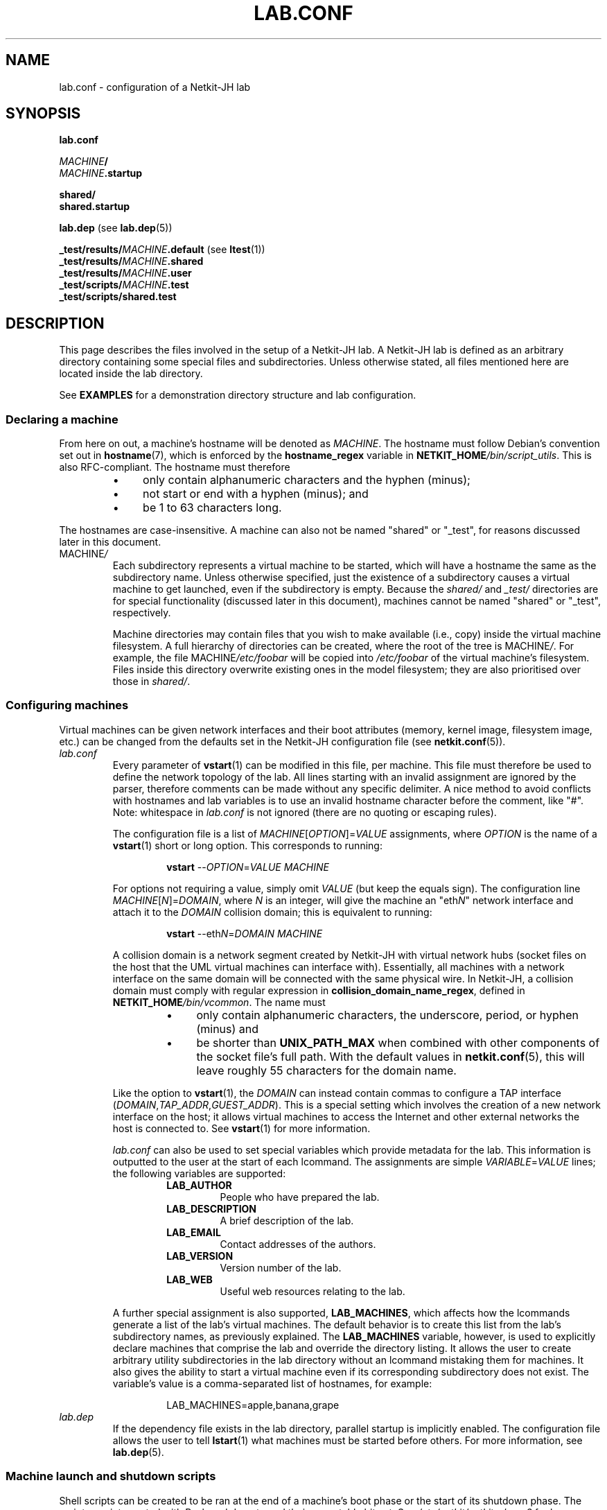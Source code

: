 .TH LAB.CONF 5 2022-09-03 Linux "Netkit-JH Manual"
.SH NAME
lab.conf \- configuration of a Netkit-JH lab
.SH SYNOPSIS
.nf
.B lab.conf

.IB MACHINE /
.IB MACHINE .startup

.B shared/
.B shared.startup

.BR lab.dep " (see " \c
.BR lab.dep (5))

.BR _test/results/ \fIMACHINE\fR .default " (see " \c
.BR ltest (1))
.BI _test/results/ MACHINE .shared
.BI _test/results/ MACHINE .user
.BI _test/scripts/ MACHINE .test
.B _test/scripts/shared.test
.fi
.SH DESCRIPTION
This page describes the files involved in the setup of a Netkit-JH lab.
A Netkit-JH lab is defined as an arbitrary directory containing some special
files and subdirectories.
Unless otherwise stated, all files mentioned here are located inside the lab
directory.
.PP
See
.B EXAMPLES
for a demonstration directory structure and lab configuration.
.SS Declaring a machine
From here on out, a machine's hostname will be denoted as
.IR MACHINE .
The hostname must follow Debian's convention set out in
.BR hostname (7),
which is enforced by the
.B hostname_regex
variable in
.RI \fBNETKIT_HOME\fR /bin/script_utils .
This is also RFC-compliant.
The hostname must therefore
.RS
.IP \[bu] 4
only contain alphanumeric characters and the hyphen (minus);
.IP \[bu]
not start or end with a hyphen (minus); and
.IP \[bu]
be 1 to 63 characters long.
.RE
.PP
The hostnames are case-insensitive.
A machine can also not be named \(dqshared\(dq or \(dq_test\(dq,
for reasons discussed later in this document.
.TP
.RI MACHINE /
Each subdirectory represents a virtual machine to be started,
which will have a hostname the same as the subdirectory name.
Unless otherwise specified,
just the existence of a subdirectory causes a virtual machine to get launched,
even if the subdirectory is empty.
Because the
.IR shared/ " and " _test/
directories are for special functionality (discussed later in this document),
machines cannot be named \(dqshared\(dq or \(dq_test\(dq, respectively.
.IP
Machine directories may contain files that you wish to make available (i.e.,
copy) inside the virtual machine filesystem.
A full hierarchy of directories can be created, where the root of the tree is
.RI MACHINE / .
For example, the file
.RI MACHINE /etc/foobar
will be copied into
.I /etc/foobar
of the virtual machine's filesystem.
Files inside this directory overwrite existing ones in the model filesystem;
they are also prioritised over those in
.IR shared/ .
.SS Configuring machines
Virtual machines can be given network interfaces and their boot attributes
(memory, kernel image, filesystem image, etc.) can be changed from the defaults
set in the Netkit-JH configuration file (see
.BR netkit.conf (5)).
.TP
.I lab.conf
Every parameter of
.BR vstart (1)
can be modified in this file, per machine.
This file must therefore be used to define the network topology of the lab.
All lines starting with an invalid assignment are ignored by the parser,
therefore comments can be made without any specific delimiter.
A nice method to avoid conflicts with hostnames and lab variables is to use an
invalid hostname character before the comment, like \(dq#\(dq.
Note: whitespace in
.I lab.conf
is not ignored (there are no quoting or escaping rules).
.IP
The configuration file is a list of
.IR MACHINE [ OPTION ]= VALUE
assignments, where
.I OPTION
is the name of a
.BR vstart (1)
short or long option.
This corresponds to running:
.nf
.RS
.IP
.BR vstart " " \c
.RI \-\- OPTION = VALUE " " MACHINE
.RE
.fi
.IP
For options not requiring a value, simply omit
.I VALUE
(but keep the equals sign).
The configuration line
.IR MACHINE [ N ]= DOMAIN ,
where
.I N
is an integer,
will give the machine an
.RI \(dqeth N \(dq
network interface and attach it to the
.I DOMAIN
collision domain; this is equivalent to running:
.nf
.RS
.IP
.BR vstart " " \c
.RI \-\-eth N = DOMAIN " " MACHINE
.RE
.fi
.IP
A collision domain is a network segment created by Netkit-JH with virtual
network hubs
(socket files on the host that the UML virtual machines can interface with).
Essentially, all machines with a network interface on the same domain will be
connected with the same physical wire.
In Netkit-JH, a collision domain must comply with regular expression in
.BR collision_domain_name_regex ,
defined in
.RI \fBNETKIT_HOME\fR /bin/vcommon .
The name must
.RS
.RS
.IP \[bu] 4
only contain alphanumeric characters, the underscore, period, or hyphen
(minus) and
.IP \[bu]
be shorter than
.B UNIX_PATH_MAX
when combined with other components of the socket file's full path.
With the default values in
.BR netkit.conf (5),
this will leave roughly 55 characters for the domain name.
.RE
.RE
.IP
Like the option to
.BR vstart (1),
the
.I DOMAIN
can instead contain commas to configure a TAP interface
.RI ( DOMAIN , TAP_ADDR , GUEST_ADDR ).
This is a special setting which involves the creation of a new network
interface on the host;
it allows virtual machines to access the Internet and other external networks
the host is connected to.
See
.BR vstart (1)
for more information.
.IP
.I lab.conf
can also be used to set special variables which provide metadata for the lab.
This information is outputted to the user at the start of each lcommand.
The assignments are simple
.IR VARIABLE = VALUE
lines; the following variables are supported:
.RS
.RS
.TP
.B LAB_AUTHOR
People who have prepared the lab.
.TP
.B LAB_DESCRIPTION
A brief description of the lab.
.TP
.B LAB_EMAIL
Contact addresses of the authors.
.TP
.B LAB_VERSION
Version number of the lab.
.TP
.B LAB_WEB
Useful web resources relating to the lab.
.RE
.RE
.IP
A further special assignment is also supported,
.BR LAB_MACHINES ,
which affects how the lcommands generate a list of the lab's virtual machines.
The default behavior is to create this list from the lab's subdirectory names,
as previously explained.
The
.B LAB_MACHINES
variable, however,
is used to explicitly declare machines that comprise the lab and override the
directory listing.
It allows the user to create arbitrary utility subdirectories in the lab
directory without an lcommand mistaking them for machines.
It also gives the ability to start a virtual machine even if its corresponding
subdirectory does not exist.
The variable's value is a comma-separated list of hostnames, for example:
.nf
.RS
.IP
LAB_MACHINES=apple,banana,grape
.RE
.fi
.TP
.I lab.dep
If the dependency file exists in the lab directory, parallel startup is
implicitly enabled.
The configuration file allows the user to tell
.BR lstart (1)
what machines must be started before others.
For more information, see
.BR lab.dep (5).
.SS Machine launch and shutdown scripts
Shell scripts can be created to be ran at the end of a machine's boot phase or
the start of its shutdown phase.
The scripts are interpreted with Bash and do not need their executable bit set.
See
.I /etc/netkit/netkit-phase2
for how exactly this is implemented.
.TP
.RI MACHINE .startup
The final initialization step
(except lab testing, if enabled)
after booting a machine is running its startup script.
This shell script can contain anything.
In a Netkit-JH lab there would often be commands to bring the network
interfaces up with an IP address and configure the routing table
(since this is not done automatically).
It is useful to start services too,
since most services available on the filesystem are prevented from
automatically starting on boot.
.TP
.RI MACHINE .shutdown
The shutdown script is executed when a machine is halted or rebooted
(not crashed).
This may be useful to provide some cleanup operations.
.SS Lab testing
A Netkit-JH lab can be automatically launched with a set of scripts that output
to the
.I _test/
subdirectory of the lab directory.
Such functionality is available with the
.BR ltest (1)
command.
.TP
.IR _test/results/ MACHINE .default
.TQ
.IR _test/results/ MACHINE .shared
.TQ
.IR _test/results/ MACHINE .user
Results from the test script included with the Netkit-JH install (see
.IR /etc/netkit/netkit-test-phase ),
.IR shared.test ,
and the user-defined test script
.RI (MACHINE .test ),
respectively.
Their contents are simply the standard output of the scripts.
.TP
.IR _test/scripts/ MACHINE .test
.TQ
.IR _test/scripts/shared.test
The optional user-defined test scripts to be ran.
.RI MACHINE .test
is host-specific, whereas
.I shared.test
runs on every host.
.SS Shared configurations
.TP
.I shared/
.TQ
.I shared.startup
.TQ
.I shared.shutdown
Rather than copying configurations that should apply to every lab machine,
the user can define a shared filesystem or startup/shutdown scripts.
These operate the same as their machine-specific counterparts however take less
precendence, so their operations can be overridden
(i.e., the shared filesystem directory is copied into the machine before its
own directory, and the shared startup/shutdown scripts are ran before the
machine-specific ones).
.SH ENVIRONMENT
.TP
.B NETKIT_HOME
All Netkit-JH commands require that the
.B NETKIT_HOME
variable is set the path of the directory which Netkit-JH is installed in.
.SH FILES
.TP
.I netkit.conf
.TQ
.BI NETKIT_HOME /netkit.conf.default
Netkit-JH stores its configuration settings inside a file named
.IR netkit.conf ,
which can be placed in up to three locations to change its scope.
The default settings are assigned in
.IR netkit.conf.default ;
the existence of this file is required in order to make Netkit-JH work.
See
.BR netkit.conf (5)
for information about these files.
.SH NOTES
.SS Temporary files
When sharing a lab, be sure to remove any temporary files like
.IR .ready " files,"
.IR .testdone " files, and"
.I readyfor.test
files since they do not provide any additional data to the lab except
increasing the possiblity of launch errors.
This is with the exception of COW filesystems
.RI ( .disk " files),"
which would be desirable to keep if the lab distributor wishes to share
temporary changes to each machines' filesystem after running the lab.
Otherwise, keeping the files is a waste of space and they should be removed
with
.BR lclean (1).
.SS Whitespace
As previously mentioned,
Netkit-JH configuration files will not ignore whitespace.
If writing the lab on a Microsoft Windows system, therefore,
the user must be sure to remove stray carriage return characters if their
editor does not use UNIX-style line endings.
.SH EXAMPLES
The following is a simple demonstration Netkit-JH lab.
The lab directory can be anywhere on the machine
(assuming file permissions are as expected).
.SS Lab directory structure
This is a typical lab directory structure.
If using
.BR ltest (1),
there might be an
.I _ltest/
directory.
.PP
.RS
.nf
.I a/
.I b/
.I dhcp\-server/
.RS 4
.I etc/
.RS 4
.I dnsmasq.conf
.RE
.RE
.I router/
.I shared/
.RS 4
.I etc/
.RS 4
.I passwd
.RE
.RE
.I a.startup
.I b.startup
.I dhcp\-server.startup
.I router.startup
.I lab.conf
.I lab.dep
.I shared.startup
.fi
.RE
.SS Lab configuration
A typical
.I lab.conf
file could look like this, where the \(dqrouter\(dq machine has two network
interfaces.
The \(dqdhcp\-server\(dq has been given 256 MB of memory instead of the default
128 MB (note that increasing the memory is rarely required for low intensity
applications).
.PP
.RS 4
.I lab.conf
.RE
.RS
.nf
a[0]=CD1
dhcp\-server[0]=CD1

router[0]=CD1
router[1]=CD2

b[0]=CD2

dhcp\-server[mem]=256
.fi
.RE
.PP
This configuration creates the following network topology,
where \(dqCD1\(dq and \(dqCD2\(dq are collision domains:
.PP
.RS
.nf
                   +\-\-\-\-\-\-\-\-\-\-\-\-+
                   |   router   |
                   +\- 0 \-\-\-\- 1 \-+
                      |      |
+\-\-\-\-\-\-\-\-\-\-\-\-\-+       |      | CD2
| dhcp\-server 0 \-\-\-\-\-\-+      |
+\-\-\-\-\-\-\-\-\-\-\-\-\-+       |       \\    +\-\-\-\-\-\-\-\-\-\-\-\-\-+
                  CD1 |         \-\- 0      b      |
+\-\-\-\-\-\-\-\-\-\-\-\-\-+      /             +\-\-\-\-\-\-\-\-\-\-\-\-\-+
|      a      0 \-\-\-\-
+\-\-\-\-\-\-\-\-\-\-\-\-\-+
.fi
.RE
.PP
The
.I lab.dep
is created to make the launch of \(dqa\(dq and \(dqb\(dq dependent on the
launch of \(dqdhcp\-server\(dq.
Because the network topology dictates that \(dqb\(dq cannot get an address
allocated from the DHCP server until \(dqrouter\(dq is up, there's an
additional dependency for this.
See
.BR lab.dep (5)
for more information on the structure of this file.
.PP
.RS 4
.I lab.dep
.RE
.RS
.nf
a: dhcp\-server
b: dhcp\-server router
.fi
.RE
.RE
.PP
Assuming the lab directory is
.IR /home/netkit/demonstration\-lab/ ,
the lab can now be launched with:
.RS
.TP
.BR lstart " " \c
\-d /home/netkit/demonstration\-lab/
.RE
.PP
Since parallel startup is enabled,
\(dqdhcp\-server\(dq and \(dqrouter\(dq will launch first, together.
Once \(dqdhcp\-server\(dq has finished booting \(dqa\(dq will launch,
however \(dqb\(dq will also have to wait for \(dqrouter\(dq's boot to finish.
.SH AUTHORS
Netkit-JH is maintained by Adam Bromiley, Joshua Hawking,
and other important contributors who are current or graduate students of WMG,
University of Warwick.
A full list of contributors can be found in copyright notices at the top of
source files.
.PP
Netkit-JH is a fork of the now deprecated Netkit-NG,
maintained by Julien Iguchi-Cartigny of the XLIM Research Institute,
which itself is a fork of the original project (Netkit).
Netkit was written by academics at the Computer Networks Laboratory of Roma Tre
University before being abandoned in favour of Kathará,
which utilises Python and Docker instead of Bash and UML.
All iterations of Netkit have introduced important new features and upgraded
existing ones.
.SH "REPORTING BUGS"
To report a bug with Netkit-JH,
please create an issue with the recommended template on the project's
.UR https://github.com/netkit-jh/netkit-jh-build/issues
GitHub repository
.UE .
For a more complex bug that you know how to fix,
please consider writing a patch and sending it as a pull request to the GitHub.
.SH COPYRIGHT
Like its predecessors,
Netkit-JH is released under the terms of the GNU General Public License,
version 3 or later. For a copy of the license see the included
.I LICENSE.txt
file or, if not present,
.UR http://www.gnu.org/licenses/
.UE .
.SH "SEE ALSO"
.BR lclean (1),
.BR lstart (1),
.BR ltest (1),
.BR vstart (1),
.BR lab.dep (5),
.BR netkit.conf (5),
.BR hostname (7),
.BR netkit-jh (7)
